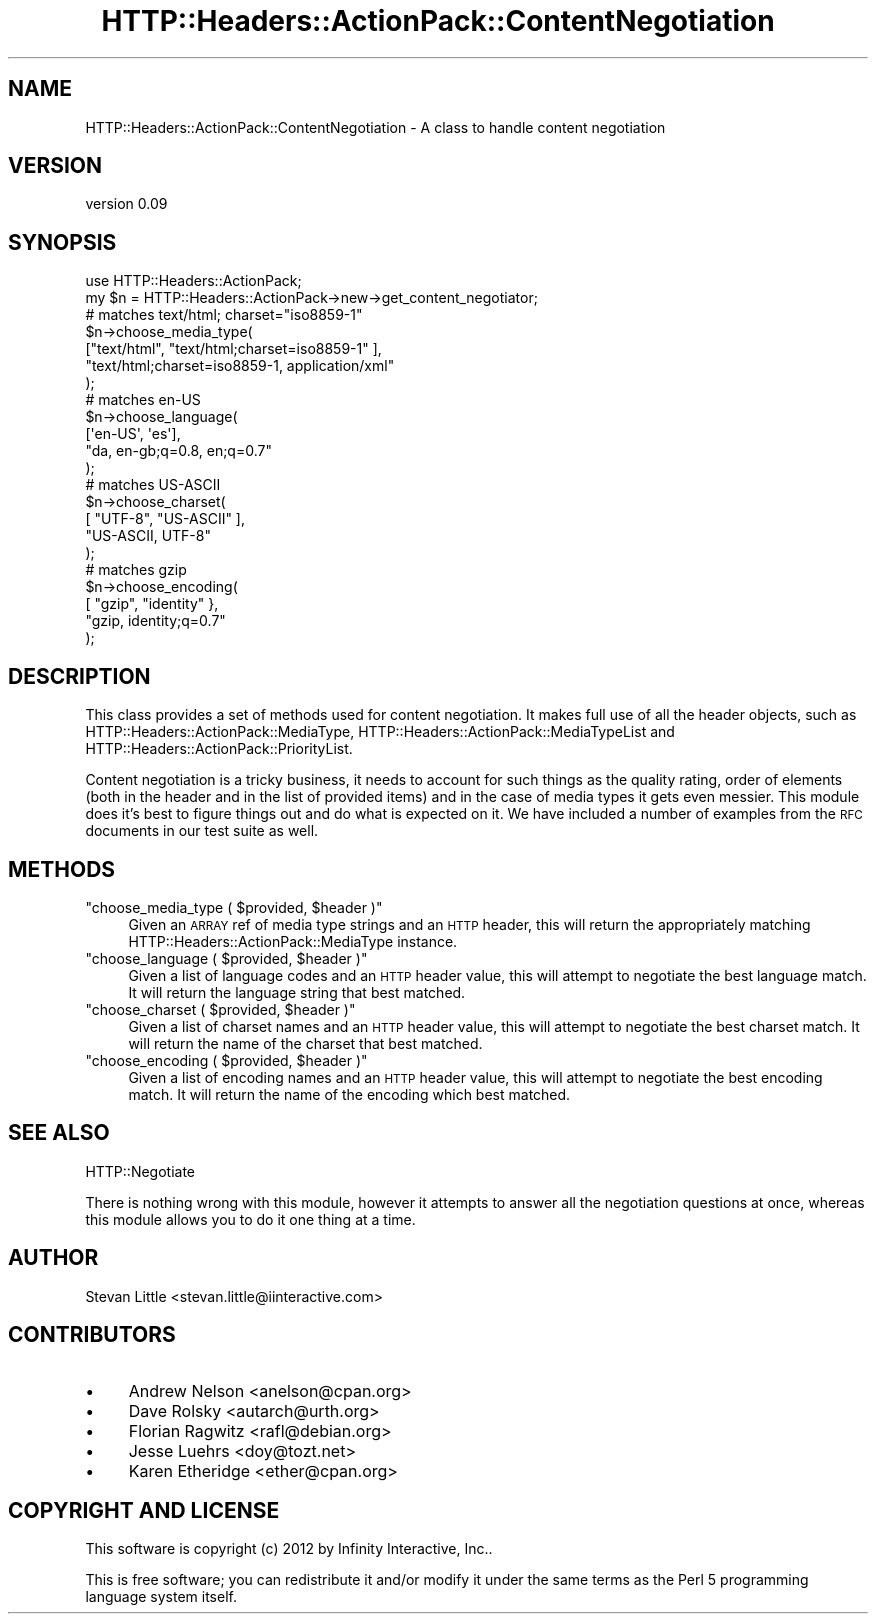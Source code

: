 .\" Automatically generated by Pod::Man 2.28 (Pod::Simple 3.28)
.\"
.\" Standard preamble:
.\" ========================================================================
.de Sp \" Vertical space (when we can't use .PP)
.if t .sp .5v
.if n .sp
..
.de Vb \" Begin verbatim text
.ft CW
.nf
.ne \\$1
..
.de Ve \" End verbatim text
.ft R
.fi
..
.\" Set up some character translations and predefined strings.  \*(-- will
.\" give an unbreakable dash, \*(PI will give pi, \*(L" will give a left
.\" double quote, and \*(R" will give a right double quote.  \*(C+ will
.\" give a nicer C++.  Capital omega is used to do unbreakable dashes and
.\" therefore won't be available.  \*(C` and \*(C' expand to `' in nroff,
.\" nothing in troff, for use with C<>.
.tr \(*W-
.ds C+ C\v'-.1v'\h'-1p'\s-2+\h'-1p'+\s0\v'.1v'\h'-1p'
.ie n \{\
.    ds -- \(*W-
.    ds PI pi
.    if (\n(.H=4u)&(1m=24u) .ds -- \(*W\h'-12u'\(*W\h'-12u'-\" diablo 10 pitch
.    if (\n(.H=4u)&(1m=20u) .ds -- \(*W\h'-12u'\(*W\h'-8u'-\"  diablo 12 pitch
.    ds L" ""
.    ds R" ""
.    ds C` ""
.    ds C' ""
'br\}
.el\{\
.    ds -- \|\(em\|
.    ds PI \(*p
.    ds L" ``
.    ds R" ''
.    ds C`
.    ds C'
'br\}
.\"
.\" Escape single quotes in literal strings from groff's Unicode transform.
.ie \n(.g .ds Aq \(aq
.el       .ds Aq '
.\"
.\" If the F register is turned on, we'll generate index entries on stderr for
.\" titles (.TH), headers (.SH), subsections (.SS), items (.Ip), and index
.\" entries marked with X<> in POD.  Of course, you'll have to process the
.\" output yourself in some meaningful fashion.
.\"
.\" Avoid warning from groff about undefined register 'F'.
.de IX
..
.nr rF 0
.if \n(.g .if rF .nr rF 1
.if (\n(rF:(\n(.g==0)) \{
.    if \nF \{
.        de IX
.        tm Index:\\$1\t\\n%\t"\\$2"
..
.        if !\nF==2 \{
.            nr % 0
.            nr F 2
.        \}
.    \}
.\}
.rr rF
.\" ========================================================================
.\"
.IX Title "HTTP::Headers::ActionPack::ContentNegotiation 3"
.TH HTTP::Headers::ActionPack::ContentNegotiation 3 "2013-06-18" "perl v5.12.5" "User Contributed Perl Documentation"
.\" For nroff, turn off justification.  Always turn off hyphenation; it makes
.\" way too many mistakes in technical documents.
.if n .ad l
.nh
.SH "NAME"
HTTP::Headers::ActionPack::ContentNegotiation \- A class to handle content negotiation
.SH "VERSION"
.IX Header "VERSION"
version 0.09
.SH "SYNOPSIS"
.IX Header "SYNOPSIS"
.Vb 1
\&  use HTTP::Headers::ActionPack;
\&
\&  my $n = HTTP::Headers::ActionPack\->new\->get_content_negotiator;
\&
\&  # matches text/html; charset="iso8859\-1"
\&  $n\->choose_media_type(
\&      ["text/html", "text/html;charset=iso8859\-1" ],
\&      "text/html;charset=iso8859\-1, application/xml"
\&  );
\&
\&  # matches en\-US
\&  $n\->choose_language(
\&      [\*(Aqen\-US\*(Aq, \*(Aqes\*(Aq],
\&      "da, en\-gb;q=0.8, en;q=0.7"
\&  );
\&
\&  # matches US\-ASCII
\&  $n\->choose_charset(
\&      [ "UTF\-8", "US\-ASCII" ],
\&      "US\-ASCII, UTF\-8"
\&  );
\&
\&  # matches gzip
\&  $n\->choose_encoding(
\&      [ "gzip", "identity" },
\&      "gzip, identity;q=0.7"
\&  );
.Ve
.SH "DESCRIPTION"
.IX Header "DESCRIPTION"
This class provides a set of methods used for content negotiation. It makes
full use of all the header objects, such as HTTP::Headers::ActionPack::MediaType,
HTTP::Headers::ActionPack::MediaTypeList and HTTP::Headers::ActionPack::PriorityList.
.PP
Content negotiation is a tricky business, it needs to account for such
things as the quality rating, order of elements (both in the header and
in the list of provided items) and in the case of media types it gets
even messier. This module does it's best to figure things out and do what
is expected on it. We have included a number of examples from the \s-1RFC\s0
documents in our test suite as well.
.SH "METHODS"
.IX Header "METHODS"
.ie n .IP """choose_media_type ( $provided, $header )""" 4
.el .IP "\f(CWchoose_media_type ( $provided, $header )\fR" 4
.IX Item "choose_media_type ( $provided, $header )"
Given an \s-1ARRAY\s0 ref of media type strings and an \s-1HTTP\s0 header, this will
return the appropriately matching HTTP::Headers::ActionPack::MediaType
instance.
.ie n .IP """choose_language ( $provided, $header )""" 4
.el .IP "\f(CWchoose_language ( $provided, $header )\fR" 4
.IX Item "choose_language ( $provided, $header )"
Given a list of language codes and an \s-1HTTP\s0 header value, this will attempt
to negotiate the best language match. It will return the language string
that best matched.
.ie n .IP """choose_charset ( $provided, $header )""" 4
.el .IP "\f(CWchoose_charset ( $provided, $header )\fR" 4
.IX Item "choose_charset ( $provided, $header )"
Given a list of charset names and an \s-1HTTP\s0 header value, this will attempt
to negotiate the best charset match. It will return the name of the charset
that best matched.
.ie n .IP """choose_encoding ( $provided, $header )""" 4
.el .IP "\f(CWchoose_encoding ( $provided, $header )\fR" 4
.IX Item "choose_encoding ( $provided, $header )"
Given a list of encoding names and an \s-1HTTP\s0 header value, this will attempt
to negotiate the best encoding match. It will return the name of the encoding
which best matched.
.SH "SEE ALSO"
.IX Header "SEE ALSO"
HTTP::Negotiate
.PP
There is nothing wrong with this module, however it attempts to answer all
the negotiation questions at once, whereas this module allows you to do it
one thing at a time.
.SH "AUTHOR"
.IX Header "AUTHOR"
Stevan Little <stevan.little@iinteractive.com>
.SH "CONTRIBUTORS"
.IX Header "CONTRIBUTORS"
.IP "\(bu" 4
Andrew Nelson <anelson@cpan.org>
.IP "\(bu" 4
Dave Rolsky <autarch@urth.org>
.IP "\(bu" 4
Florian Ragwitz <rafl@debian.org>
.IP "\(bu" 4
Jesse Luehrs <doy@tozt.net>
.IP "\(bu" 4
Karen Etheridge <ether@cpan.org>
.SH "COPYRIGHT AND LICENSE"
.IX Header "COPYRIGHT AND LICENSE"
This software is copyright (c) 2012 by Infinity Interactive, Inc..
.PP
This is free software; you can redistribute it and/or modify it under
the same terms as the Perl 5 programming language system itself.
